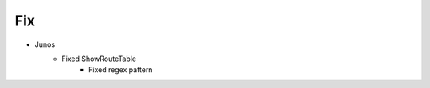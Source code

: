 --------------------------------------------------------------------------------
                                Fix
--------------------------------------------------------------------------------
* Junos
    * Fixed ShowRouteTable
        * Fixed regex pattern